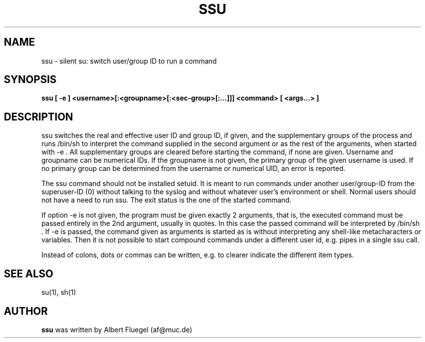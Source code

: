 .TH SSU 8 "2001 May 3" "Debian Project"
.SH NAME
ssu \- silent su: switch user/group ID to run a command
.SH SYNOPSIS
.B ssu [ -e ] <username>[:<groupname>[:<sec-group>[:...]]] <command> [ <args...> ]
.SH DESCRIPTION
ssu switches the real and effective user ID and group ID, if
given, and the supplementary groups of the process and runs
/bin/sh to interpret the command supplied in the second
argument or as the rest of the arguments, when started
with -e . All supplementary groups are cleared before starting
the command, if none are given. Username and groupname can
be numerical IDs. If the groupname is not given, the primary
group of the given username is used. If no primary group can
be determined from the username or numerical UID, an error is
reported.

The ssu command
should not be installed setuid. It is meant to run commands
under another user/group-ID from the superuser-ID (0) without
talking to the syslog and without whatever user's environment
or shell. Normal users should not have a need to run ssu. The
exit status is the one of the started command.

If option -e is not given, the program must be given exactly 2
arguments, that is, the executed command must be passed entirely
in the 2nd
argument, usually in quotes. In this case the passed command will
be interpreted by /bin/sh . If -e is passed, the command given
as arguments is started as is without interpreting any shell-like
metacharacters or variables. Then it is not possible to
start compound commands under a different user id, e.g. pipes
in a single ssu call.

Instead of colons, dots or commas can be written, e.g. to
clearer indicate the different item types.
.SH SEE ALSO
su(1), sh(1)
.SH AUTHOR
.B ssu 
was written by Albert Fluegel (af@muc.de)
